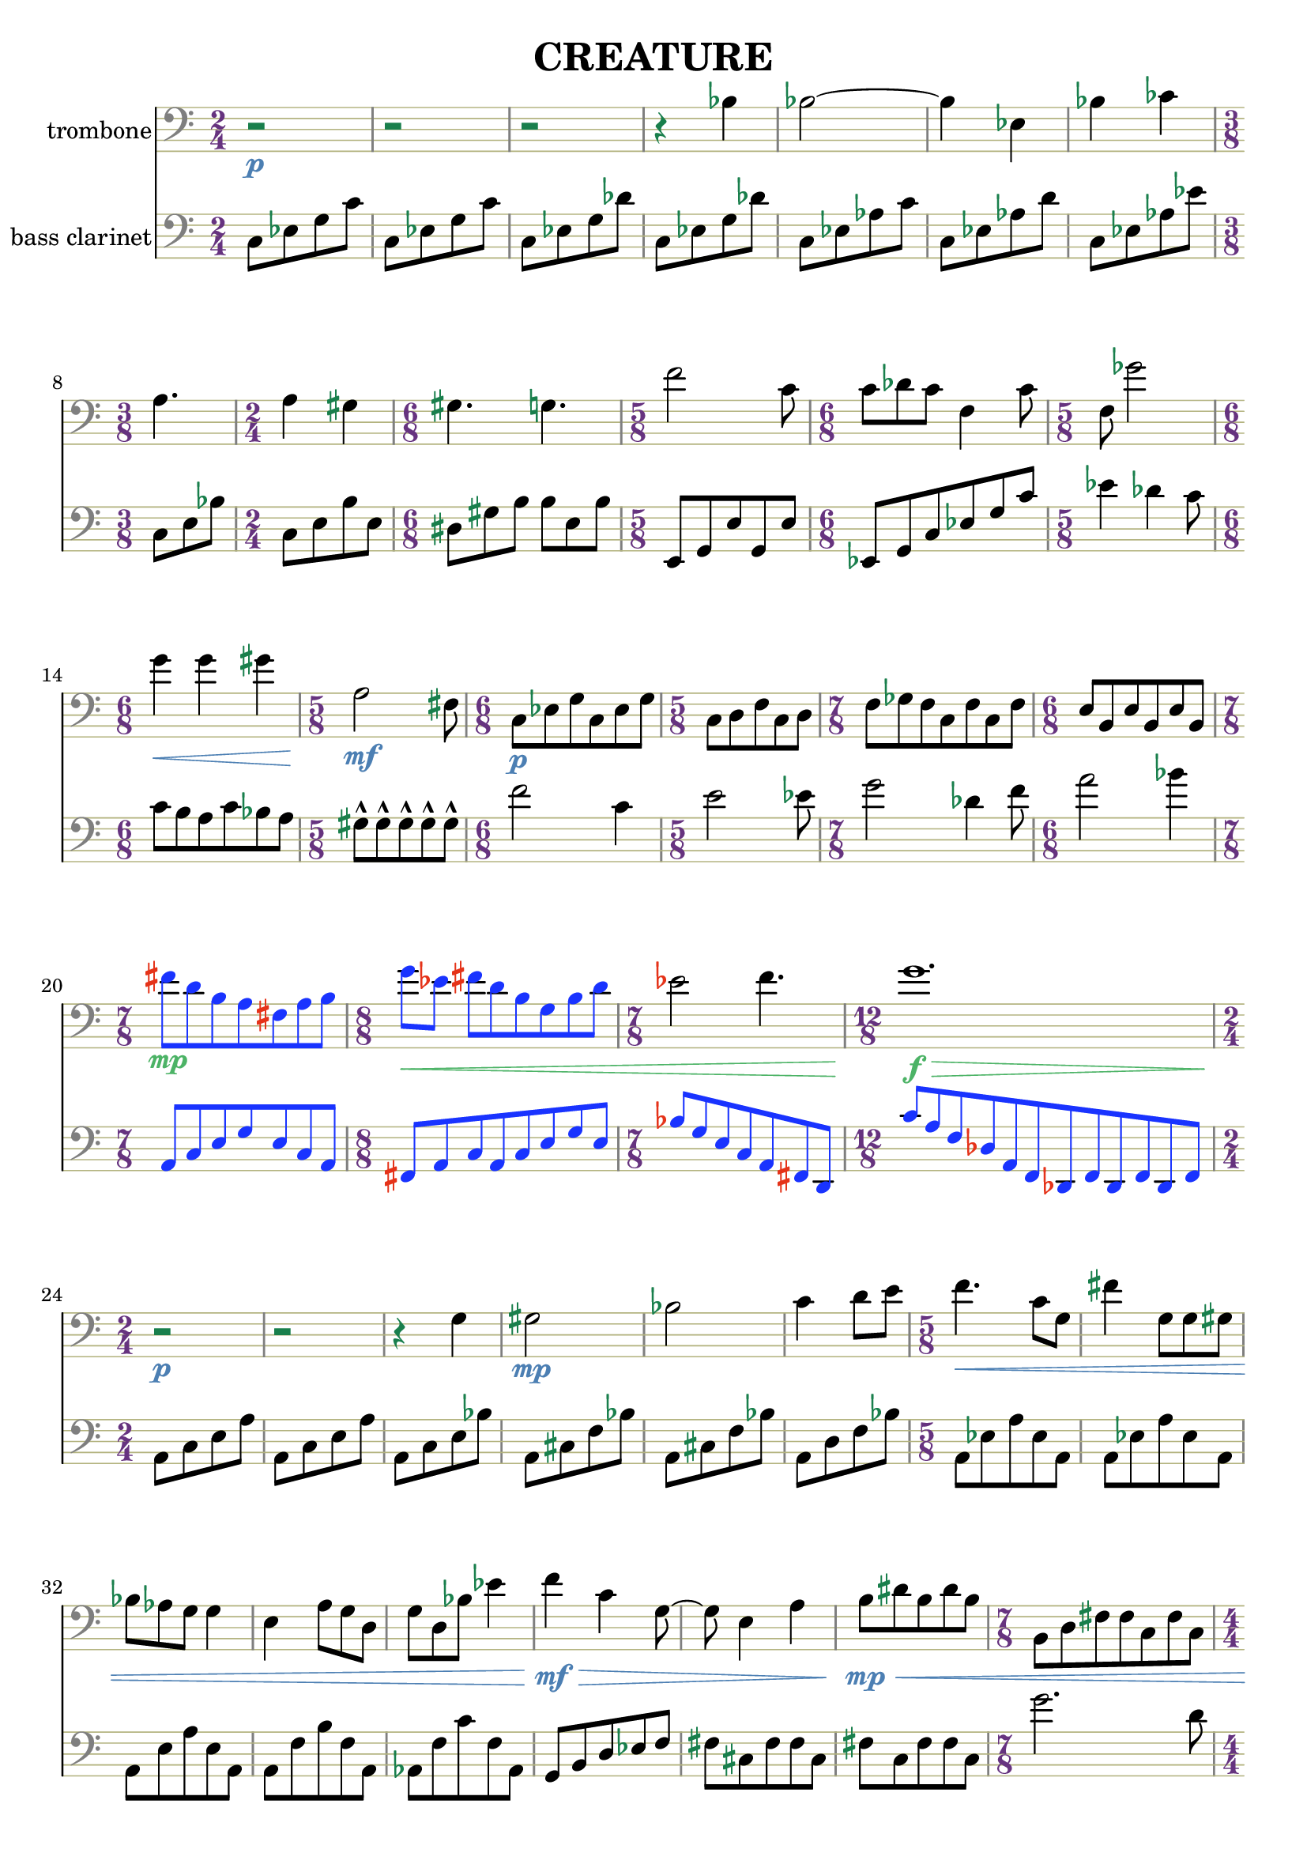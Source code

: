 %{
CREATURE
%}

\version "2.14.1"
\header{
  title = "CREATURE"
}

trombone = 
\relative c' {
  \clef bass
  \time 2/4

  r2\p
  r
  r
  r4 bes
  bes2~
  bes4 ees,
  bes' ces
  \time 3/8 a4.
  \time 2/4 a4 gis
  \time 6/8 gis4. g
  \time 5/8 f'2 c8
  \time 6/8 c des c f,4 c'8
  \time 5/8 f, ges'2
  \time 6/8 g4\< g gis
  \time 5/8 a,2\mf fis8
  \time 6/8 c\p[ ees g c, ees g]
  \time 5/8 c,[ d f c d]
  \time 7/8 f[ ges f c f c f]
  \time 6/8 e[ b e b e b]

  \override NoteHead #'color = #(rgb-color 0.1 0.2 1)
  \override Stem #'color = #(rgb-color 0.1 0.2 1)
  \override Beam #'color = #(rgb-color 0.1 0.2 1)
  \override Accidental #'color = #(rgb-color 0.9 0.2 0.1)
  \override DynamicText #'color = #(rgb-color 0.3 0.7 0.4)
  \override Hairpin #'color = #(rgb-color 0.3 0.7 0.4)

  \time 7/8 fis''\mp[ d b a fis a b]
  \time 8/8 g'\<[ ees] fis[ d b g b d]

  \revert NoteHead #'color
  \revert Stem #'color
  \revert Beam #'color

  \time 7/8 ees2 f4.
  \time 12/8 g1.\f\>

  \revert Accidental #'color
  \revert DynamicText #'color
  \revert Hairpin #'color

  \time 2/4 r2\p
  r
  r4 g,
  gis2\mp
  bes
  c4 d8[ e]
  \time 5/8 f4.\< c8[ g]
  fis'4 g,8[ g gis]
  bes[ aes g] g4
  e a8[ g d]
  g[ d bes'] ees4
  f\mf\> c g8~
  g e4 a
  b8\mp\<[ dis b dis b]
  \time 7/8 b,[ d fis fis c fis c]
  \time 4/4 a1
  \time 6/8 b8[ ees g] ees[ g ees]
  ais2.

  \override NoteHead #'color = #(rgb-color 1 0.2 0.1)
  \override Stem #'color = #(rgb-color 1 0.2 0.1)
  \override Beam #'color = #(rgb-color 1 0.2 0.1)
  \override Accidental #'color = #(rgb-color 0.1 0.2 0.9)
  \override Script #'color = #(rgb-color 0.1 0.2 0.9)
  \override DynamicText #'color = #(rgb-color 0.9 0.9 0.5)
  \override Hairpin #'color = #(rgb-color 0.9 0.9 0.5)

  \time 9/8 b8-^\mf\<[ b-^ b-^ b-^ b-^] b[ b b b]
  b-^[ b-^ b-^ b-^ b-^] b[ b b b]
  b-^[ b-^ b-^ b-^ b-^] b[ b b b]
  b-^[ b-^ b-^ b-^ b-^] b[ b b b]
  b-^[ b-^ b-^ b-^ b-^] b[ b b b]

  \revert NoteHead #'color
  \revert Stem #'color
  \revert Beam #'color
  \revert Accidental #'color
  \revert Script #'color
  \revert DynamicText #'color
  \revert Hairpin #'color

  \time 2/4 a,16\p\<[ b cis] dis[ e f a c]
  \time 5/8 e4\f e4.
}

bassclarinet = 
\relative c {
  \clef bass
  \time 2/4

  c8[ ees g c]
  c,[ ees g c]
  c,[ ees g des']
  c,[ ees g des']
  c,[ ees aes c]
  c,[ ees aes d]
  c,[ ees aes ees']
  c,[ e bes']
  c,[ e b' e,]
  dis[ gis b] b[ e, b']
  e,,[ g e' g, e']
  ees,[ g c ees g c]
  ees4 des c8
  c[ b a c bes a]
  gis-^[ gis-^ gis-^ gis-^ gis-^]
  f'2 c4
  e2 ees8
  g2 des4 f8
  a2 bes4
  \override NoteHead #'color = #(rgb-color 0.1 0.2 1)
  \override Stem #'color = #(rgb-color 0.1 0.2 1)
  \override Beam #'color = #(rgb-color 0.1 0.2 1)
  \override Accidental #'color = #(rgb-color 0.9 0.2 0.1)
  a,,8[ c e g e c a]
  fis[ a c a c e g e]
  bes'[ g e c a fis d]
  c''[ a f des a f des f des f des f]
  \revert NoteHead #'color
  \revert Stem #'color
  \revert Beam #'color
  \revert Accidental #'color
  a[ c e a]
  a,[ c e a]
  a,[ c e bes']
  a,[ cis f bes]
  a,[ cis f bes]
  a,[ d f bes]
  a,[ ees' a ees a,]
  a[ ees' a ees a,]
  a[ e' a e a,]
  a[ f' b f a,]
  aes[ f' c' f, aes,]
  g[ b d ees f]
  fis[ cis fis fis cis]
  fis[ c fis fis c]
  g''2. d8
  gis4 e cis bis
  a'2~ a8 d,
  ais'4 f d
  \override NoteHead #'color = #(rgb-color 1 0.2 0.1)
  \override Stem #'color = #(rgb-color 1 0.2 0.1)
  \override Beam #'color = #(rgb-color 1 0.2 0.1)
  \override Accidental #'color = #(rgb-color 0.1 0.2 0.9)
  \override Script #'color = #(rgb-color 0.1 0.2 0.9)
  cis,8-^[ cis-^ cis-^ cis-^ cis-^] c[ c c c]
  cis8-^[ cis-^ cis-^ cis-^ cis-^] c[ c c c]
  \revert NoteHead #'color
  \revert Stem #'color
  \revert Beam #'color
  \revert Accidental #'color
  \revert Script #'color
  e4 b fis' a e8~
  e c'1
  des8[ c des ees b] f'4 fis
  cis16[ a fis] c[ a b c d]
  d'4 d8[ cis ees]
}

\score { 
  <<
  \new Staff {
    \set Staff.instrumentName = #"trombone"
    \override Staff.TimeSignature #'color = #(rgb-color 0.4 0.2 0.5)
    \override Staff.TimeSignature #'style = #'numbered
    \override Staff.TimeSignature #'font-size = #-1
    \override Staff.Accidental #'color = #(rgb-color 0.1 0.5 0.3)
    \override Staff.Rest #'color = #(rgb-color 0.1 0.5 0.3)
    \override Staff.StaffSymbol #'color = #(rgb-color 0.7 0.7 0.5)
    \override Staff.BarLine #'color = #(rgb-color 0.5 0.5 0.5)
    \override Staff.Clef #'color = #(rgb-color 0.5 0.5 0.5)
    \override Staff.DynamicText #'color = #(rgb-color 0.3 0.5 0.7)
    \override Staff.Hairpin #'color = #(rgb-color 0.3 0.5 0.7)
    \new Voice {
      \trombone
    }
  }
  \new Staff {
    \set Staff.instrumentName = #"bass clarinet"
    \override Staff.TimeSignature #'color = #(rgb-color 0.4 0.2 0.5)
    \override Staff.TimeSignature #'style = #'numbered
    \override Staff.TimeSignature #'font-size = #-1
    \override Staff.Accidental #'color = #(rgb-color 0.1 0.5 0.3)
    \override Staff.Rest #'color = #(rgb-color 0.1 0.5 0.3)
    \override Staff.StaffSymbol #'color = #(rgb-color 0.7 0.7 0.5)
    \override Staff.BarLine #'color = #(rgb-color 0.5 0.5 0.5)
    \override Staff.Clef #'color = #(rgb-color 0.5 0.5 0.5)
    \override Staff.DynamicText #'color = #(rgb-color 0.3 0.5 0.7)
    \override Staff.Hairpin #'color = #(rgb-color 0.3 0.5 0.7)
    \new Voice {
      \bassclarinet
    }
  }
  >>
}


